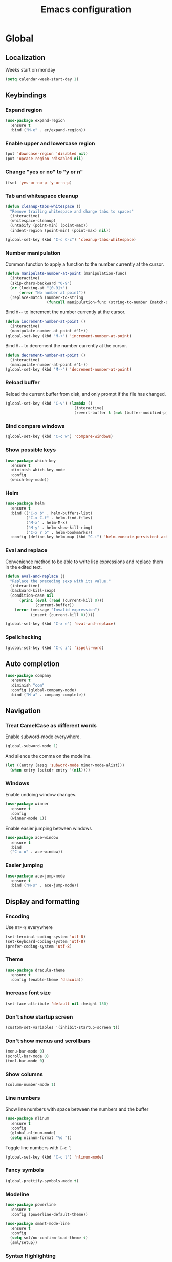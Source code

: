 #+TITLE: Emacs configuration
#+STARTUP: overview

* Global
** Localization
   Weeks start on monday
   #+BEGIN_SRC emacs-lisp
     (setq calendar-week-start-day 1)
   #+END_SRC
** Keybindings
*** Expand region
    #+BEGIN_SRC emacs-lisp
      (use-package expand-region
        :ensure t
        :bind ("M-e" . er/expand-region))
    #+END_SRC
*** Enable upper and lowercase region
    #+BEGIN_SRC emacs-lisp
      (put 'downcase-region 'disabled nil)
      (put 'upcase-region 'disabled nil)
    #+END_SRC
*** Change "yes or no" to "y or n"
    #+BEGIN_SRC emacs-lisp
      (fset 'yes-or-no-p 'y-or-n-p)
    #+END_SRC
*** Tab and whitespace cleanup
    #+BEGIN_SRC emacs-lisp
      (defun cleanup-tabs-whitespace ()
        "Remove trailing whitespace and change tabs to spaces"
        (interactive)
        (whitespace-cleanup)
        (untabify (point-min) (point-max))
        (indent-region (point-min) (point-max) nil))

      (global-set-key (kbd "C-c C-c") 'cleanup-tabs-whitespace)
    #+END_SRC
*** Number manipulation
    Common function to apply a function to the number currently at the
    cursor.
    #+BEGIN_SRC emacs-lisp
      (defun manipulate-number-at-point (manipulation-func)
        (interactive)
        (skip-chars-backward "0-9")
        (or (looking-at "[0-9]+")
            (error "No number at point"))
        (replace-match (number-to-string
                        (funcall manipulation-func (string-to-number (match-string 0))))))
    #+END_SRC
    Bind =M-+= to increment the number currently at the cursor.
    #+BEGIN_SRC emacs-lisp
      (defun increment-number-at-point ()
        (interactive)
        (manipulate-number-at-point #'1+))
      (global-set-key (kbd "M-+") 'increment-number-at-point)
    #+END_SRC
    Bind =M--= to decrement the number currently at the cursor.
    #+BEGIN_SRC emacs-lisp
      (defun decrement-number-at-point ()
        (interactive)
        (manipulate-number-at-point #'1-))
      (global-set-key (kbd "M--") 'decrement-number-at-point)
    #+END_SRC
*** Reload buffer
    Reload the current buffer from disk, and only prompt if the file
    has changed.
    #+BEGIN_SRC emacs-lisp
      (global-set-key (kbd "C-v") (lambda ()
                                    (interactive)
                                    (revert-buffer t (not (buffer-modified-p)) t)))
    #+END_SRC
*** Bind compare windows
    #+BEGIN_SRC emacs-lisp
      (global-set-key (kbd "C-c w") 'compare-windows)
    #+END_SRC
*** Show possible keys
    #+BEGIN_SRC emacs-lisp
      (use-package which-key
        :ensure t
        :diminish which-key-mode
        :config
        (which-key-mode))
    #+END_SRC
*** Helm
    #+BEGIN_SRC emacs-lisp
      (use-package helm
        :ensure t
        :bind (("C-x b" . helm-buffers-list)
               ("C-x C-f" . helm-find-files)
               ("M-x" . helm-M-x)
               ("M-y" . helm-show-kill-ring)
               ("C-x r b" . helm-bookmarks))
        :config (define-key helm-map (kbd "C-i") 'helm-execute-persistent-action))
    #+END_SRC
*** Eval and replace
    Convenience method to be able to write lisp expressions and
    replace them in the edited text.
    #+BEGIN_SRC emacs-lisp
      (defun eval-and-replace ()
        "Replace the preceding sexp with its value."
        (interactive)
        (backward-kill-sexp)
        (condition-case nil
            (prin1 (eval (read (current-kill 0)))
                   (current-buffer))
          (error (message "Invalid expression")
                 (insert (current-kill 0)))))

      (global-set-key (kbd "C-x e") 'eval-and-replace)
    #+END_SRC
*** Spellchecking
    #+BEGIN_SRC emacs-lisp
      (global-set-key (kbd "C-c i") 'ispell-word)
    #+END_SRC
** Auto completion
   #+BEGIN_SRC emacs-lisp
     (use-package company
       :ensure t
       :diminish "com"
       :config (global-company-mode)
       :bind ("M-a" . company-complete))
   #+END_SRC
** Navigation
*** Treat CamelCase as different words
    Enable subword-mode everywhere.
    #+BEGIN_SRC emacs-lisp
      (global-subword-mode 1)
    #+END_SRC
    And silence the comma on the modeline.
    #+BEGIN_SRC emacs-lisp
      (let ((entry (assq 'subword-mode minor-mode-alist)))
        (when entry (setcdr entry '(nil))))
    #+END_SRC
*** Windows
    Enable undoing window changes.
    #+BEGIN_SRC emacs-lisp
      (use-package winner
        :ensure t
        :config
        (winner-mode 1))
    #+END_SRC
    Enable easier jumping between windows
    #+BEGIN_SRC emacs-lisp
      (use-package ace-window
        :ensure t
        :bind
        ("C-x o" . ace-window))
    #+END_SRC
*** Easier jumping
    #+BEGIN_SRC emacs-lisp
      (use-package ace-jump-mode
        :ensure t
        :bind ("M-s" . ace-jump-mode))
    #+END_SRC
** Display and formatting
*** Encoding
    Use =UTF-8= everywhere
    #+BEGIN_SRC emacs-lisp
      (set-terminal-coding-system 'utf-8)
      (set-keyboard-coding-system 'utf-8)
      (prefer-coding-system 'utf-8)
    #+END_SRC
*** Theme
    #+BEGIN_SRC emacs-lisp
      (use-package dracula-theme
        :ensure t
        :config (enable-theme 'dracula))
    #+END_SRC
*** Increase font size
    #+BEGIN_SRC emacs-lisp
      (set-face-attribute 'default nil :height 150)
    #+END_SRC
*** Don't show startup screen
    #+BEGIN_SRC emacs-lisp
      (custom-set-variables '(inhibit-startup-screen t))
    #+END_SRC
*** Don't show menus and scrollbars
    #+BEGIN_SRC emacs-lisp
      (menu-bar-mode 0)
      (scroll-bar-mode 0)
      (tool-bar-mode 0)
    #+END_SRC
*** Show columns
    #+BEGIN_SRC emacs-lisp
      (column-number-mode 1)
    #+END_SRC
*** Line numbers
    Show line numbers with space between the numbers and the buffer
    #+BEGIN_SRC emacs-lisp
      (use-package nlinum
        :ensure t
        :config
        (global-nlinum-mode)
        (setq nlinum-format "%d "))
    #+END_SRC
    Toggle line numbers with ~C-c l~
    #+BEGIN_SRC emacs-lisp
      (global-set-key (kbd "C-c l") 'nlinum-mode)
    #+END_SRC
*** Fancy symbols
    #+BEGIN_SRC emacs-lisp
      (global-prettify-symbols-mode t)
    #+END_SRC
*** Modeline
    #+BEGIN_SRC emacs-lisp
      (use-package powerline
        :ensure t
        :config (powerline-default-theme))
    #+END_SRC
    #+BEGIN_SRC emacs-lisp
      (use-package smart-mode-line
        :ensure t
        :config
        (setq sml/no-confirm-load-theme t)
        (sml/setup))
    #+END_SRC
*** Syntax Highlighting
    Ensure syntax highlighting is always enabled
    #+BEGIN_SRC emacs-lisp
      (global-font-lock-mode t)
      (setq font-lock-maximum-decoration t)
    #+END_SRC
*** Highlight tabs and trailing whitespace
    #+BEGIN_SRC emacs-lisp
      (use-package highlight-chars
        :ensure t
        :config
        (add-hook 'font-lock-mode-hook 'hc-highlight-tabs)
        (add-hook 'font-lock-mode-hook 'hc-highlight-trailing-whitespace))
    #+END_SRC
*** Show matching parenthesis
    #+BEGIN_SRC emacs-lisp
      (show-paren-mode 1)
    #+END_SRC
*** Don't use tabs
    #+BEGIN_SRC emacs-lisp
      (setq indent-tabs-mode nil)
      (setq-default indent-tabs-mode nil)
      (setq default-tab-width 4)
    #+END_SRC
** Version Control
*** Use magit as git inteface
   #+BEGIN_SRC emacs-lisp
     (use-package magit
       :ensure t
       :bind (("C-c g" . magit-status)))
   #+END_SRC
*** Commit messages
    Use git-commit-mode for writing commit messages in git.
    #+BEGIN_SRC emacs-lisp
      (global-git-commit-mode 1)
    #+END_SRC
    Magit uses text-mode as major mode by default, so enable snippets
    for it.
    #+BEGIN_SRC emacs-lisp
      (use-package yasnippet
        :ensure t
        :init
        (add-hook 'text-mode-hook (lambda ()
                                    (yas-minor-mode)
                                    (yas-reload-all))))
    #+END_SRC
*** Use git-messenger for fast blame
    #+BEGIN_SRC emacs-lisp
      (use-package git-messenger
        :ensure t
        :bind ("C-c b" . git-messenger:popup-message))
    #+END_SRC
** Enable multiple cursors
   Useful for editing both opening and closing tag at the same time.
   #+BEGIN_SRC emacs-lisp
     (use-package multiple-cursors
       :ensure t
       :bind
       ("M-n" . mc/mark-next-like-this-word))
   #+END_SRC
** Files
*** Don't ask before opening large files
    #+BEGIN_SRC emacs-lisp
      (setq large-file-warning-threshold 200000000)
    #+END_SRC
*** Backups
    Don't save backups in current working directory
    #+BEGIN_SRC emacs-lisp
      (setq backup-directory-alist '(("." . "~/.emacs.d/backups")))
    #+END_SRC
    Use version numbers for the backups
    #+BEGIN_SRC emacs-lisp
      (setq version-control t)
    #+END_SRC
*** Ensure newline at the end of each file
    #+BEGIN_SRC emacs-lisp
      (setq require-final-newline t)
    #+END_SRC
** Utilities
   Calculate the average value of a list of numbers
   #+BEGIN_SRC emacs-lisp
     (defun avg (numbers)
       (interactive)
       (/ (float (apply '+ numbers)) (length numbers)))
   #+END_SRC
** System
*** Display current time in modeline
    #+BEGIN_SRC emacs-lisp
      (display-time-mode 1)
    #+END_SRC
* Python
** Jedi
   Autocompletion engine for company, hotkeys for goto definition and
   show documentation.  Needs virtenv installed on the system to work.
   #+BEGIN_SRC emacs-lisp
     (use-package jedi
       :ensure t
       :config
       (add-hook 'python-mode-hook 'jedi:setup)
       :bind
       ("C-c j d" . jedi:goto-definition)
       ("C-c j p" . jedi:goto-definition-pop-marker)
       ("C-c j h" . jedi:show-doc))

     (use-package company-jedi
       :ensure t
       :config
       (add-hook 'python-mode-hook (lambda ()
                                     (add-to-list 'company-backends 'company-jedi))))
   #+END_SRC
** Syntax and style checking
   Needs pylint installed on the system to work.
   #+BEGIN_SRC emacs-lisp
     (use-package flycheck
       :ensure t
       :config
       (add-hook 'python-mode-hook (lambda ()
                                     (flycheck-mode 1)
                                     (semantic-mode 1)
                                     (setq flycheck-checker 'python-pylint
                                           flycheck-checker-error-threshold 900))))
   #+END_SRC
** Snippets
   #+BEGIN_SRC emacs-lisp
     (use-package yasnippet
       :ensure t
       :init
       (add-hook 'python-mode-hook (lambda ()
                                     (yas-minor-mode)
                                     (yas-reload-all))))
   #+END_SRC
* C
** Don't use GNU style indendataion
   #+BEGIN_SRC emacs-lisp
     (setq c-default-style "bsd"
           c-basic-offset 4)
   #+END_SRC
* Web
** Use web mode
   #+BEGIN_SRC emacs-lisp
     (use-package web-mode
       :ensure t
       :mode
       (("\\.html\\'" . web-mode)
        ("\\.css\\'" . web-mode))
       :config
       (add-hook 'web-mode-hook
                 (lambda ()
                   (local-set-key
                    (kbd "C-c C-f")
                    (lambda ()
                      (interactive)
                      (web-mode-element-close)
                      (indent-for-tab-command)))))
       (setq web-mode-enable-auto-quoting t)
       (setq web-mode-enable-auto-pairing t)
       (setq web-mode-enable-auto-closing t))
   #+END_SRC
** Use emmet mode
   #+BEGIN_SRC emacs-lisp
     (use-package emmet-mode
       :ensure t
       :config
       (add-hook 'web-mode-hook 'emmet-mode))
   #+END_SRC
** Use Impatient mode
   Use impatient mode in web mode, and make it use port 8085.
   #+BEGIN_SRC emacs-lisp
     (use-package impatient-mode
       :ensure t
       :config
       (add-hook 'impatient-mode-hook (lambda ()
                                        (setq httpd-port 8085)
                                        (httpd-start)))
       (add-hook 'web-mode-hook 'impatient-mode))
   #+END_SRC
* XML
** Set indentation size to 4
   #+BEGIN_SRC emacs-lisp
     (setq nxml-child-indent 4)
   #+END_SRC
* Docker
  Syntax highlighting when writing Dockerfiles.
  #+BEGIN_SRC emacs-lisp
    (use-package dockerfile-mode
      :ensure t)
  #+END_SRC
  When in programming modes, activate docker minor mode
  #+BEGIN_SRC emacs-lisp
    (use-package docker
      :ensure t
      :diminish docker-mode
      :config
      (add-hook 'prog-mode-hook (lambda ()
                                  (docker-global-mode))))
  #+END_SRC
* Lisp
** Rainbow paranthesises
   #+BEGIN_SRC emacs-lisp
     (use-package rainbow-delimiters
       :ensure t
       :config
       (add-hook 'emacs-lisp-mode-hook (lambda ()
                                         (rainbow-delimiters-mode))))
   #+END_SRC
** Use paredit
   #+BEGIN_SRC emacs-lisp
     (use-package paredit
       :ensure t
       :diminish "par"
       :config
       (add-hook 'emacs-lisp-mode-hook #'enable-paredit-mode))
   #+END_SRC
* Org mode
** Display settings
   Show nice bullets when not using terminal-emacs
   #+BEGIN_SRC emacs-lisp
     (when window-system
       (use-package org-bullets
         :ensure t
         :config
         (add-hook 'org-mode-hook (lambda ()
                                    (org-bullets-mode)))))
   #+END_SRC
** Code blocks
   Show syntax highlighting in code blocks
   #+BEGIN_SRC emacs-lisp
     (setq org-src-fontify-natively t)
   #+END_SRC
   Make tab indent work in code blocks
   #+BEGIN_SRC emacs-lisp
     (setq org-src-tab-acts-natively t)
   #+END_SRC
** Agenda files
   #+BEGIN_SRC emacs-lisp
     (setq org-agenda-files '("~/org"))
   #+END_SRC
** Keybindings
   Bind org-agenda globally, so the agenda can be pulled up from
   anywhere.
   #+BEGIN_SRC emacs-lisp
     (global-set-key (kbd "C-c a") 'org-agenda)
   #+END_SRC
   Bind org-capture globally, since we are probably not doing org
   related things when thinking up new stuff...
   #+BEGIN_SRC emacs-lisp
     (global-set-key (kbd "C-c c") 'org-capture)
   #+END_SRC
   Make C-a and C-e ignore leading stars and trailing tags. Hitting
   the key again will get the old behavior.
   #+BEGIN_SRC emacs-lisp
     (setq org-special-ctrl-a/e 'first)
   #+END_SRC
** Tags
*** Define global list of tags
    #+BEGIN_SRC emacs-lisp
      (setq org-tag-persistent-alist
            '(("cleanup" . ?c)
              ("bug" . ?b)
              ("idea" . ?i)
              ("improvement" . ?m)
              ("feature" . ?f)
              ("project" . ?p)))
    #+END_SRC
*** Align tags to 90 characters to allow longer headings
    #+BEGIN_SRC emacs-lisp
      (setq org-tags-column 90)
    #+END_SRC
** TODOs
*** Customize TODO states
    Set up custom list of states
    #+BEGIN_SRC emacs-lisp
      (setq org-todo-keywords
            '((sequence "TODO(t)" "ONGOING(o)" "WAITING(w)" "ON HOLD(h)" "|" "DONE(d)" "CANCELLED(c)")))
    #+END_SRC

    Customize state colors
    #+BEGIN_SRC emacs-lisp
      (setq org-todo-keyword-faces
            '(("TODO" . (:foreground "light coral" :weight bold))
              ("WAITING" . (:foreground "red" :weight bold))
              ("ONGOING" . (:foreground "deep sky blue" :weight bold))
              ("ON HOLD" . (:foreground "red" :weight bold))
              ("DONE" . (:foreground "spring green" :weight bold))
              ("CANCELLED" . (:foreground "dim gray" :weight bold))))
    #+END_SRC
*** Ask for note when closing TODO's
    #+BEGIN_SRC emacs-lisp
      (setq org-log-done 'note)
    #+END_SRC
** Notes
*** Logging
    Log notes in a drawer
    #+BEGIN_SRC emacs-lisp
      (setq org-log-into-drawer "NOTES")
    #+END_SRC
    Log rescheduled tasks in the drawer too. Moving a deadline
    requires a note, moving a scheduled task only logs the time.
    #+BEGIN_SRC emacs-lisp
      (setq org-log-reschedule "time")
      (setq org-log-redeadline "note")
    #+END_SRC
** Capture templates
   #+BEGIN_SRC emacs-lisp
     (setq org-capture-templates
           '(("l" "life")
             ("lt" "Todo" entry (file "~/org/life.org")
              (file "~/.emacs.d/capture-templates/todo"))
             ("lc" "Todo with checklist" entry (file "~/org/life.org")
              (file "~/.emacs.d/capture-templates/todo-checklist"))
             ("lo" "Org-mode Todo" entry (file+headline "~/org/life.org" "Org-mode things")
              (file "~/.emacs.d/capture-templates/life/todo-org"))
             ("lb" "Book" entry (file+headline "~/org/life.org" "Books")
              (file "~/.emacs.d/capture-templates/life/books"))
             ("lw" "Wishlist Item" entry (file+headline "~/org/life.org" "Wishlist")
              (file "~/.emacs.d/capture-templates/life/wishlist-item"))
             ("w" "work")
             ("wt" "Todo" entry (file "~/org/work.org")
              (file "~/.emacs.d/capture-templates/todo"))
             ("wc" "Todo with checklist" entry (file "~/org/work.org")
              (file "~/.emacs.d/capture-templates/todo-checklist"))))
   #+END_SRC
** Export
*** Add more export engines
    Twitter bootstrap
    #+BEGIN_SRC emacs-lisp
      (use-package ox-twbs
        :ensure t)
    #+END_SRC
    MediaWiki
    #+BEGIN_SRC emacs-lisp
      (use-package ox-mediawiki
        :ensure t)
    #+END_SRC
    IOslide
    #+BEGIN_SRC emacs-lisp
      (use-package ox-ioslide
        :ensure t)
    #+END_SRC
